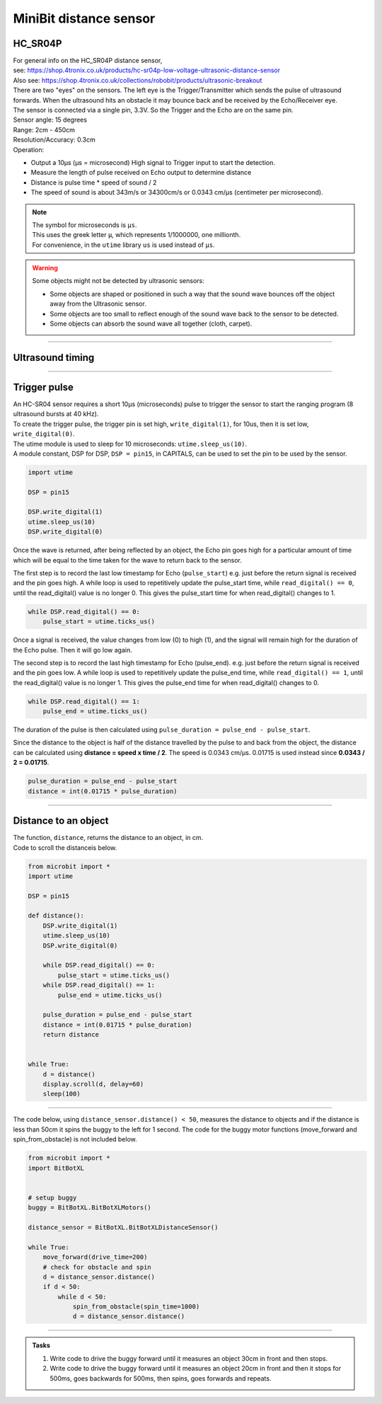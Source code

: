 ====================================================
MiniBit distance sensor
====================================================

HC_SR04P
--------------

| For general info on the HC_SR04P distance sensor, 
| see: https://shop.4tronix.co.uk/products/hc-sr04p-low-voltage-ultrasonic-distance-sensor
| Also see: https://shop.4tronix.co.uk/collections/robobit/products/ultrasonic-breakout

.. image:: images/ultrasonic-sensor-for-bitbot-xl.png
    :scale: 50 %
    :align: center
    :alt: HC_SR04P

| There are two "eyes" on the sensors. The left eye is the Trigger/Transmitter which sends the pulse of ultrasound forwards. When the ultrasound hits an obstacle it may bounce back and be received by the Echo/Receiver eye.
| The sensor is connected via a single pin, 3.3V. So the Trigger and the Echo are on the same pin.
| Sensor angle: 15 degrees
| Range: 2cm - 450cm
| Resolution/Accuracy: 0.3cm
| Operation: 

* Output a 10µs (µs = microsecond) High signal to Trigger input to start the detection.
* Measure the length of pulse received on Echo output to determine distance
* Distance is pulse time * speed of sound / 2
* The speed of sound is about 343m/s or 34300cm/s or 0.0343 cm/µs (centimeter per microsecond).

.. Note::
    
    | The symbol for microseconds is ``µs``.
    | This uses the greek letter ``µ``, which represents 1/1000000, one millionth.
    | For convenience, in the ``utime`` library ``us`` is used instead of ``µs``.

.. Warning::
    
    Some objects might not be detected by ultrasonic sensors: 

    * Some objects are shaped or positioned in such a way that the sound wave bounces off the object away from the Ultrasonic sensor.
    * Some objects are too small to reflect enough of the sound wave back to the sensor to be detected. 
    * Some objects can absorb the sound wave all together (cloth, carpet). 

----

Ultrasound timing
------------------

.. image:: images/timing_diagram.jpg
    :scale: 50 %
    :align: center
    :alt: HC_SR04P

----

Trigger pulse
--------------

| An HC-SR04 sensor requires a short 10µs (microseconds) pulse to trigger the sensor to start the ranging program (8 ultrasound bursts at 40 kHz). 
| To create the trigger pulse, the trigger pin is set high, ``write_digital(1)``, for 10us, then it is set low, ``write_digital(0)``. 
| The utime module is used to sleep for 10 microseconds: ``utime.sleep_us(10)``. 
| A module constant, DSP for DSP, ``DSP = pin15``, in CAPITALS, can be used to set the pin to be used by the sensor.

.. code-block:: python

    import utime

    DSP = pin15

    DSP.write_digital(1)
    utime.sleep_us(10)
    DSP.write_digital(0)


Once the wave is returned, after being reflected by an object, the Echo pin goes high for a particular amount of time which will be equal to the time taken for the wave to return back to the sensor.

The first step is to record the last low timestamp for Echo (``pulse_start``) e.g. just before the return signal is received and the pin goes high. A while loop is used to repetitively update the pulse_start time, while ``read_digital() == 0``, until the read_digital() value is no longer 0. This gives the pulse_start time for when read_digital() changes to 1.

.. code-block:: python

    while DSP.read_digital() == 0:
        pulse_start = utime.ticks_us()


Once a signal is received, the value changes from low (0) to high (1), and the signal will remain high for the duration of the Echo pulse. Then it will go low again.

The second step is to record the last high timestamp for Echo (pulse_end). e.g. just before the return signal is received and the pin goes low. A while loop is used to repetitively update the pulse_end time, while ``read_digital() == 1``, until the read_digital() value is no longer 1. This gives the pulse_end time for when read_digital() changes to 0.

.. code-block:: python

    while DSP.read_digital() == 1:
        pulse_end = utime.ticks_us()


The duration of the pulse is then calculated using ``pulse_duration = pulse_end - pulse_start``.

Since the distance to the object is half of the distance travelled by the pulse to and back from the object, the distance can be calculated using **distance = speed x time / 2**. The speed is 0.0343 cm/µs. 0.01715 is used instead since **0.0343 / 2 = 0.01715**.


.. code-block:: python

    pulse_duration = pulse_end - pulse_start
    distance = int(0.01715 * pulse_duration)


----


Distance to an object
----------------------------------------

.. py:method:: distance()

    Returns the distance, in cm, to an object.

| The function, ``distance``, returns the distance to an object, in cm.
| Code to scroll the distanceis below.

.. code-block:: python

    from microbit import *
    import utime

    DSP = pin15

    def distance():
        DSP.write_digital(1)
        utime.sleep_us(10)
        DSP.write_digital(0)
        
        while DSP.read_digital() == 0:
            pulse_start = utime.ticks_us()
        while DSP.read_digital() == 1:
            pulse_end = utime.ticks_us()
        
        pulse_duration = pulse_end - pulse_start
        distance = int(0.01715 * pulse_duration)
        return distance


    while True:
        d = distance()
        display.scroll(d, delay=60)
        sleep(100)

----

| The code below, using ``distance_sensor.distance() < 50``,  measures the distance to objects and if the distance is less than 50cm it spins the buggy to the left for 1 second. The code for the buggy motor functions (move_forward and spin_from_obstacle) is not included below. 

.. code-block:: python

    from microbit import *
    import BitBotXL


    # setup buggy
    buggy = BitBotXL.BitBotXLMotors()
    
    distance_sensor = BitBotXL.BitBotXLDistanceSensor()
    
    while True:
        move_forward(drive_time=200)
        # check for obstacle and spin
        d = distance_sensor.distance()
        if d < 50:
            while d < 50:
                spin_from_obstacle(spin_time=1000)
                d = distance_sensor.distance()

----

.. admonition:: Tasks

    #. Write code to drive the buggy forward until it measures an object 30cm in front and then stops.
    #. Write code to drive the buggy forward until it measures an object 20cm in front and then it stops for 500ms, goes backwards for 500ms, then spins, goes forwards and repeats.
